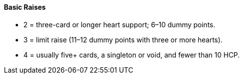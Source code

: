 #### Basic Raises
 * 2 = three-card or longer heart support; 6–10 dummy points.
 * 3 = limit raise (11–12 dummy points with three or more hearts).
 * 4 = usually five+ cards, a singleton or void, and fewer than 10 HCP.

